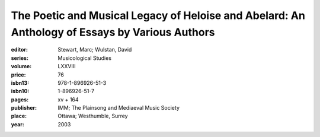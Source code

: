 The Poetic and Musical Legacy of Heloise and Abelard: An Anthology of Essays by Various Authors
===============================================================================================

:editor: Stewart, Marc; Wulstan, David
:series: Musicological Studies
:volume: LXXVIII
:price: 76
:isbn13: 978-1-896926-51-3
:isbn10: 1-896926-51-7
:pages: xv + 164
:publisher: IMM; The Plainsong and Mediaeval Music Society
:place: Ottawa; Westhumble, Surrey
:year: 2003

